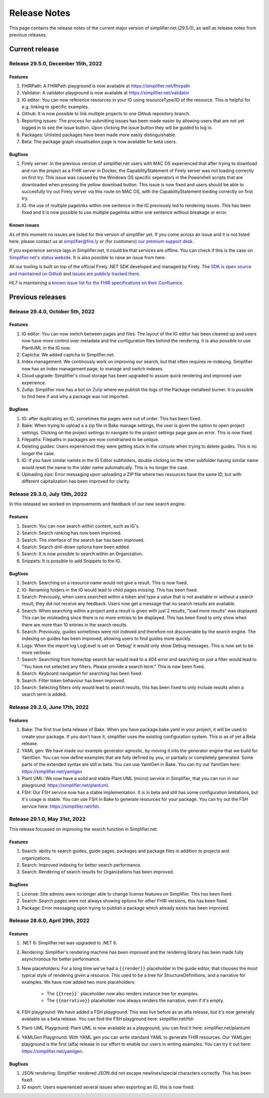 .. _release_notes:

Release Notes
=============

This page contains the release notes of the current major version of simplifier.net (29.5.0), as well as release notes from previous releases.

Current release
~~~~~~~~~~~~~~~

Release 29.5.0, December 15th, 2022
-----------------------------------

Features
^^^^^^^^

#. FHIRPath: A FHIRPath playground is now available at https://simplifier.net/fhirpath
#. Validator: A validator playground is now available at https://simplifier.net/validator
#. IG editor: You can now reference resources in your IG using resourceType/ID of the resource. This is helpful for e.g. linking to specific examples.
#. Github: It is now possible to link multiple projects to one Github repository branch.
#. Reporting issues: The process for submitting issues has been made easier by allowing users that are not yet logged in to see the issue button. Upon clicking the issue button they will be guided to log in.
#. Packages: Unlisted packages have been made more easily distinguishable.
#. Beta: The package graph visualisation page is now available for beta users.

Bugfixes
^^^^^^^^

#. Firely server: In the previous version of simplifier.net users with MAC OS experienced that after trying to download and run the project as a FHIR server in Docker, the CapabilityStatement of Firely server was not loading correctly on first try. This issue was caused by the Windows OS specific seperators in the Powershell scripts that are downloaded when pressing the yellow download button. This issue is now fixed and users should be able to succesfully try out Firely server via this route on MAC OS, with the CapabilityStatement loeding correctly on first try.
#. IG: the use of multiple pagelinks within one sentence in the IG previously led to rendering issues. This has been fixed and it is now possible to use multiple pagelinks within one sentence without breakage or error.

Known issues
^^^^^^^^^^^^

As of this moment no issues are listed for this version of simplifier yet. If you come across an issue and it is not listed here, please contact us at
simplifier@fire.ly or (for customers) `our premium support desk <https://firely.atlassian.net/servicedesk/customer/portals>`_. 

If you experience service lags in Simplifier.net, it could be that services are offline. You can check if this is the case on `Simplifier.net's status website <https://status.simplifier.net/>`_.
It is also possible to raise an issue from here.

All our tooling is built on top of the official Firely .NET SDK developed and managed by Firely. The `SDK is open source
and maintained on Github <https://github.com/FirelyTeam/firely-net-sdk/>`_ and `issues are publicly tracked there <https://github.com/FirelyTeam/firely-net-sdk/issues>`_.

HL7 is maintaining a `known issue list for the FHIR specifications on
their Confluence <https://confluence.hl7.org/display/FHIR/Known+Issues+with+the+published+FHIR+Specifications>`_.

Previous releases
~~~~~~~~~~~~~~~~~

Release 29.4.0, October 5th, 2022
---------------------------------

Features
^^^^^^^^

#. IG editor: You can now switch between pages and files. The layout of the IG editor has been cleaned up and users now have more control over metadata and the configuration files behind the rendering. It is also possible to use PlantUML in the IG now.
#. Captcha: We added captcha to Simplifier.net.
#. Index management: We continously work on improving our search, but that often requires re-indexing. Simplifier now has an Index management page, to manage and switch indexes.
#. Cloud upgrade: Simplifier's cloud storage has been upgraded to assure quick rendering and improved user experience.
#. Zullip: Simplifier now has a bot on `Zulip <https://chat.fhir.org/#narrow/stream/328836-tooling.2FPackage-Crawlers>`_ where we publish the logs of the Package metafeed burner. It is possible to find here if and why a package was not imported.


Bugfixes
^^^^^^^^

#. IG: after duplicating an IG, sometimes the pages were out of order. This has been fixed.
#. Bake: When trying to upload a a zip file in Bake manage settings, the user is given the option to open project settings. Clicking on the project settings to navigate to the project settings page gave an error. This is now fixed.
#. Filepaths: Filepaths in packages are now constrained to be unique.
#. Deleting guides: Users experienced they were getting stuck in the console when trying to delete guides. This is no longer the case.
#. IG: If you have similar names in the IG Editor subfolders, double clicking on the other subfolder having similar name would reset the name to the older name automatically. This is no longer the case.
#. Uploading zips: Error messaging upon uploading a ZIP file where two resources have the same ID, but with different capitalization has been improved for clarity.

Release 29.3.0, July 13th, 2022
-------------------------------

In this released we worked on improvements and feedback of our new search engine.

Features
^^^^^^^^

#. Search: You can now search within content, such as IG's.
#. Search: Search ranking has now been improved.
#. Search: The interface of the search bar has been improved.
#. Search: Search drill-down options have been added.
#. Search: It is now possible to search within an Organization.
#. Snippets: It is possible to add Snippets to the IG.

Bugfixes
^^^^^^^^

#.  Search: Searching on a resource name would not give a result. This is now fixed.
#.  IG: Renaming folders in the IG would lead to child pages missing. This has been fixed.
#.  Search: Previously, when users searched within a token and type a value that is not available or without a search result, they did not receive any feedback. Users now get a message that no search results are available.
#.  Search: When searching within a project and a result is given with just 2 results, “load more results“ was displayed. This can be misleading since there is no more entries to be displayed. This has been fixed to only show when there are more than 10 entries in the search results.
#.  Search: Previously, guides sometimes were not indexed and therefore not discoverable by the search engine. The indexing on guides has been improved, allowing users to find guides more quickly.
#.  Logs: When the import log LogLevel is set on 'Debug' it would only show Debug messages. This is now set to be more verbose.
#.  Search: Searching from home/top search bar would lead to a 404 error and searching on just a filter would lead to "You have not selected any filters. Please provide a search term." This is now been fixed.
#.  Search: Keyboard navigation for searching has been fixed.
#.  Search: Filter token behaviour has been improved.
#.  Search: Selecting filters only would lead to search results, this has been fixed to only include results when a search term is added.


Release 29.2.0, June 17th, 2022
-------------------------------

Features
^^^^^^^^
#. Bake: The first true beta release of Bake. When you have package.bake.yaml in your project, it will be used to create your package. If you don't have it, simplifier uses the existing configuration system. This is as of yet a Beta release.
#. YAML gen: We have made our example generator agnostic, by moving it into the generator engine that we build for YamlGen. You can now define examples that are fully defined by you, or partially or completely generated. Some parts of the extended syntax are still in beta. You can use YamlGen in Bake. You can try out YamlGen here: https://simplifier.net/yamlgen
#. Plant UML: We now have a solid and stable Plant UML (micro) service in Simplifier, that you can run in our playground: https://simplifier.net/plantuml.
#. FSH: Our FSH service now has a stable implementation. It is in beta and still has some configuration limitations, but it's usage is stable. You can use FSH in Bake to generate resources for your package. You can try out the FSH service here: https://simplifier.net/fsh.

Release 29.1.0, May 31st, 2022
-------------------------------
This release focussed on improving the search function in Simplifier.net.

Features
^^^^^^^^

#. Search: ability to search guides, guide pages, packages and package files in addition to projects and organizations.
#. Search: Improved indexing for better search performance.
#. Search: Rendering of search results for Organizations has been improved.

Bugfixes
^^^^^^^^

#. License: Site admins were no longer able to change license features on Simplifier. This has been fixed.
#. Search: Search pages were not always showing options for other FHIR versions, this has been fixed.
#. Package: Error messaging upon trying to publish a package which already exists has been improved.
 

Release 28.6.0, April 29th, 2022
--------------------------------

Features
^^^^^^^^
#. .NET 6: Simplifier.net was upgraded to .NET 6.
#. Rendering: Simplifier's rendering machine has been improved and the rendering library has been made fully asynchronous for better performance.
#. New placeholders: For a long time we've had a ``{{render}}`` placeholder in the guide editor, that chooses the most typical style of rendering given a resource. 
   This used to be a tree for StructureDefinitions, and a narrative for examples. We have now added two more placeholders:
      - The ``{{tree}}``` placeholder now also renders instance tree for examples.
      - The  ``{{narrative}}`` placeholder now always renders the narrative, even if it's empty.
#. FSH playground: We have added a FSH playground. This was live before as an alfa release, but it's now generally available as a beta release. You can find the FSH playground here: simplifier.net/fsh
#. Plant-UML Playground: Plant UML is now available as a playground, you can find it here: simplifier.net/plantuml
#. YAMLGen Playground: With YAML gen you can write standard YAML to generate FHIR resources. Our YAMLgen playground is the first (alfa) release in our effort to enable our users in writing examples. You can try it out here: https://simplifier.net/yamlgen.

Bugfixes
^^^^^^^^

#. JSON rendering: Simplifier rendered JSON did not escape newlines/special characters correctly. This has been fixed.
#. IG export: Users experienced several issues when exporting an IG, this is now fixed.




